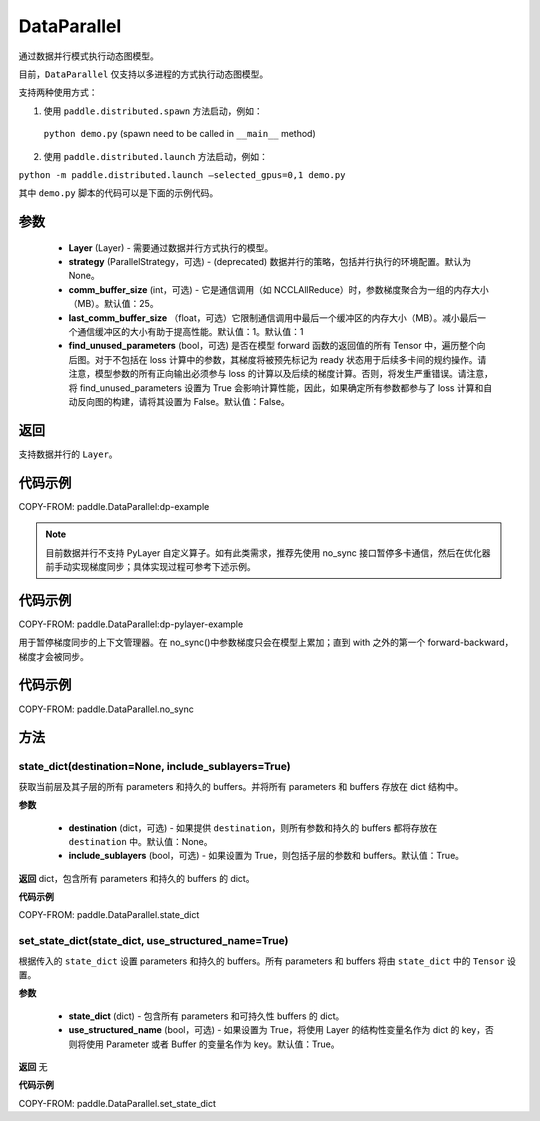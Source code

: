 .. _cn_api_paddle_DataParallel:

DataParallel
------------

.. py:class:: paddle.DataParallel(layers, strategy=None, comm_buffer_size=25, last_comm_buffer_size=1, find_unused_parameters=False)


通过数据并行模式执行动态图模型。

目前，``DataParallel`` 仅支持以多进程的方式执行动态图模型。

支持两种使用方式：

1. 使用 ``paddle.distributed.spawn`` 方法启动，例如：

 ``python demo.py`` (spawn need to be called in ``__main__`` method)

2. 使用 ``paddle.distributed.launch`` 方法启动，例如：

``python -m paddle.distributed.launch –selected_gpus=0,1 demo.py``

其中 ``demo.py`` 脚本的代码可以是下面的示例代码。

参数
::::::::::::

    - **Layer** (Layer) - 需要通过数据并行方式执行的模型。
    - **strategy** (ParallelStrategy，可选) - (deprecated) 数据并行的策略，包括并行执行的环境配置。默认为 None。
    - **comm_buffer_size** (int，可选) - 它是通信调用（如 NCCLAllReduce）时，参数梯度聚合为一组的内存大小（MB）。默认值：25。
    - **last_comm_buffer_size** （float，可选）它限制通信调用中最后一个缓冲区的内存大小（MB）。减小最后一个通信缓冲区的大小有助于提高性能。默认值：1。默认值：1
    - **find_unused_parameters** (bool，可选) 是否在模型 forward 函数的返回值的所有 Tensor 中，遍历整个向后图。对于不包括在 loss 计算中的参数，其梯度将被预先标记为 ready 状态用于后续多卡间的规约操作。请注意，模型参数的所有正向输出必须参与 loss 的计算以及后续的梯度计算。否则，将发生严重错误。请注意，将 find_unused_parameters 设置为 True 会影响计算性能，因此，如果确定所有参数都参与了 loss 计算和自动反向图的构建，请将其设置为 False。默认值：False。

返回
::::::::::::
支持数据并行的 ``Layer``。

代码示例
::::::::::::
COPY-FROM: paddle.DataParallel:dp-example

.. note::
    目前数据并行不支持 PyLayer 自定义算子。如有此类需求，推荐先使用 no_sync 接口暂停多卡通信，然后在优化器前手动实现梯度同步；具体实现过程可参考下述示例。

代码示例
::::::::::::
COPY-FROM: paddle.DataParallel:dp-pylayer-example

.. py:function:: no_sync()

用于暂停梯度同步的上下文管理器。在 no_sync()中参数梯度只会在模型上累加；直到 with 之外的第一个 forward-backward，梯度才会被同步。

代码示例
::::::::::::

COPY-FROM: paddle.DataParallel.no_sync

方法
::::::::::::
state_dict(destination=None, include_sublayers=True)
'''''''''

获取当前层及其子层的所有 parameters 和持久的 buffers。并将所有 parameters 和 buffers 存放在 dict 结构中。

**参数**

    - **destination** (dict，可选) - 如果提供 ``destination``，则所有参数和持久的 buffers 都将存放在 ``destination`` 中。默认值：None。
    - **include_sublayers** (bool，可选) - 如果设置为 True，则包括子层的参数和 buffers。默认值：True。

**返回**
dict，包含所有 parameters 和持久的 buffers 的 dict。

**代码示例**

COPY-FROM: paddle.DataParallel.state_dict


set_state_dict(state_dict, use_structured_name=True)
'''''''''

根据传入的 ``state_dict`` 设置 parameters 和持久的 buffers。所有 parameters 和 buffers 将由 ``state_dict`` 中的 ``Tensor`` 设置。

**参数**

    - **state_dict** (dict) - 包含所有 parameters 和可持久性 buffers 的 dict。
    - **use_structured_name** (bool，可选) - 如果设置为 True，将使用 Layer 的结构性变量名作为 dict 的 key，否则将使用 Parameter 或者 Buffer 的变量名作为 key。默认值：True。


**返回**
无

**代码示例**

COPY-FROM: paddle.DataParallel.set_state_dict
